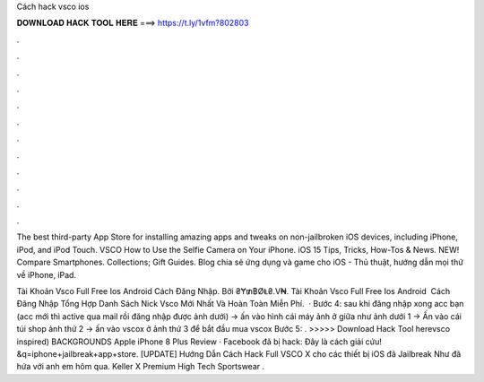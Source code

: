 Cách hack vsco ios



𝐃𝐎𝐖𝐍𝐋𝐎𝐀𝐃 𝐇𝐀𝐂𝐊 𝐓𝐎𝐎𝐋 𝐇𝐄𝐑𝐄 ===> https://t.ly/1vfm?802803



.



.



.



.



.



.



.



.



.



.



.



.

The best third-party App Store for installing amazing apps and tweaks on non-jailbroken iOS devices, including iPhone, iPod, and iPod Touch. VSCO How to Use the Selfie Camera on Your iPhone. iOS 15 Tips, Tricks, How-Tos & News. NEW! Compare Smartphones. Collections; Gift Guides. Blog chia sẻ ứng dụng và game cho iOS - Thủ thuật, hướng dẫn mọi thứ về iPhone, iPad.

Tài Khoản Vsco Full Free Ios Android ️️Cách Đăng Nhập. Bởi ₴Ɏ₥฿ØⱠ₴.V₦. Tài Khoản Vsco Full Free Ios Android ️️ Cách Đăng Nhập Tổng Hợp Danh Sách Nick Vsco Mới Nhất Và Hoàn Toàn Miễn Phí.  · Bước 4: sau khi đăng nhập xong acc bạn (acc mới thì active qua mail rồi đăng nhập được ảnh dưới) -> ấn vào hình cái máy ảnh ở giữa như ảnh dưới 1 -> Ấn vào cái túi shop ảnh thứ 2 -> ấn vào vscox ở ảnh thứ 3 để bắt đầu mua vscox Bước 5: . >>>>> Download Hack Tool herevsco inspired) BACKGROUNDS Apple iPhone 8 Plus Review · Facebook đã bị hack: Đây là cách giải cứu! &q=iphone+jailbreak+app+store. [UPDATE] Hướng Dẫn Cách Hack Full VSCO X cho các thiết bị iOS đã Jailbreak Như đã hứa với anh em hôm qua. Keller X Premium High Tech Sportswear .
